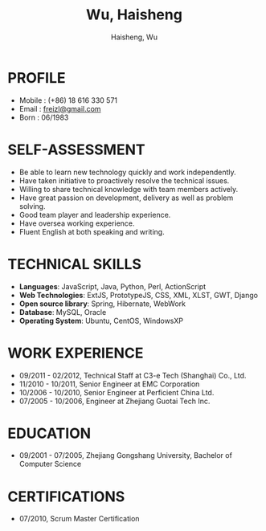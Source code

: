 #+TITLE: Wu, Haisheng
#+LANGUAGE: en
#+AUTHOR: Haisheng, Wu
#+EMAIL: freizl@gmail.com
#+DATE: 
#+STYLE: <link rel="stylesheet" href="./css/default.css" type="text/css"/>
#+OPTIONS: num:1 toc:nil
#+DESCRIPTION: resume, cv

#+LaTeX_CLASS_OPTIONS: [a4paper,11pt]
#+LaTeX_HEADER: \usepackage{resume}
#+LaTeX_HEADER: \usepackage[urw-garamond]{mathdesign}

* PROFILE
  - Mobile      : (+86) 18 616 330 571
  - Email       : [[mailto:freizl@gmail.com][freizl@gmail.com]]
  - Born        : 06/1983

* SELF-ASSESSMENT
  - Be able to learn new technology quickly and work independently.
  - Have taken initiative to proactively resolve the technical issues.
  - Willing to share technical knowledge with team members actively.
  - Have great passion on development, delivery as well as problem solving.
  - Good team player and leadership experience.
  - Have oversea working experience.
  - Fluent English at both speaking and writing.
    
* TECHNICAL SKILLS
  - *Languages*: JavaScript, Java, Python, Perl, ActionScript
  - *Web Technologies*: ExtJS, PrototypeJS, CSS, XML, XLST, GWT, Django
  - *Open source library*: Spring, Hibernate, WebWork
  - *Database*: MySQL, Oracle
  - *Operating System*: Ubuntu, CentOS, WindowsXP

* WORK EXPERIENCE
  - 09/2011 - 02/2012, Technical Staff at C3-e Tech (Shanghai) Co., Ltd. 
  - 11/2010 - 10/2011, Senior Engineer at EMC Corporation
  - 10/2006 - 10/2010, Senior Engineer at Perficient China Ltd.
  - 07/2005 - 10/2006, Engineer at Zhejiang Guotai Tech Inc.

* EDUCATION
  - 09/2001 - 07/2005, Zhejiang Gongshang University, Bachelor of Computer Science
  
* CERTIFICATIONS
  - 07/2010, Scrum Master Certification

